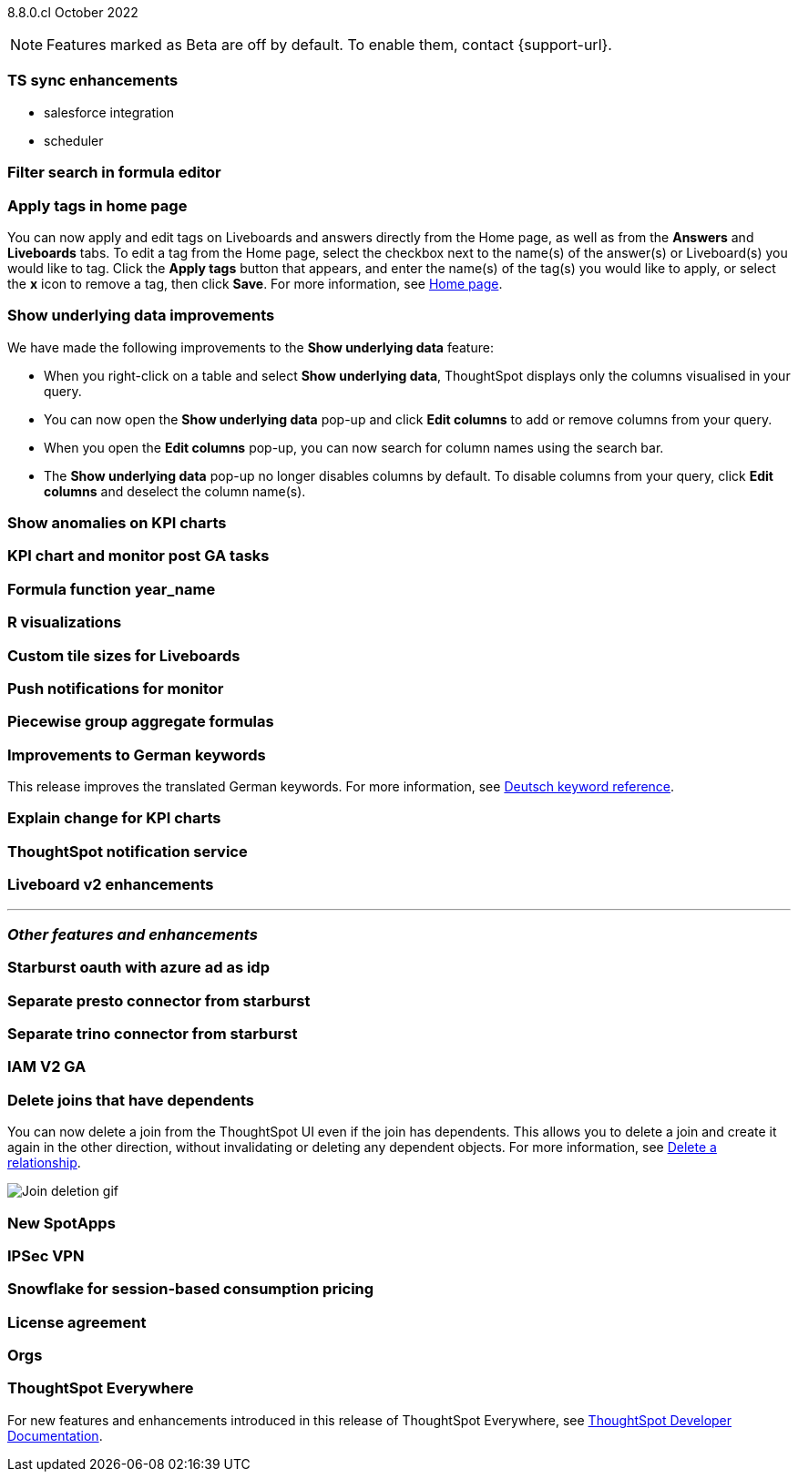 ifndef::pendo-links[]
[label label-dep]#8.8.0.cl# October 2022
endif::[]
ifdef::pendo-links[]
[label label-dep-whats-new]#8.8.0.cl#
[month-year-whats-new]#October 2022#
endif::[]

ifndef::pendo-links[]
NOTE: Features marked as [.badge.badge-update]#Beta# are off by default. To enable them, contact {support-url}.
endif::[]
ifndef::free-trial-feature[]
ifdef::pendo-links[]
NOTE: Features marked as [.badge.badge-update-whats-new]#Beta# are off by default. To enable them, contact {support-url}.
endif::[]
endif::free-trial-feature[]

[#primary-8-8-0-cl]

[#8-8-0-cl-ts-sync-enhancements]
[discrete]
=== TS sync enhancements

* salesforce integration
* scheduler

// Naomi. this may be better as two different notes?
// scheduler possibly GA, Salesforce moved to 8.9.0.cl

[#8-8-0-cl-search-formula-editor]
[discrete]
=== Filter search in formula editor

// Teresa (part of search data fe quality epic)

[#8-8-0-cl-tags]
[discrete]
=== Apply tags in home page

// Naomi

You can now apply and edit tags on Liveboards and answers directly from the Home page, as well as from the *Answers* and *Liveboards* tabs. To edit a tag from the Home page, select the checkbox next to the name(s) of the answer(s) or Liveboard(s) you would like to tag. Click the *Apply tags* button that appears, and enter the name(s) of the tag(s) you would like to apply, or select the *x* icon to remove a tag, then click *Save*. For more information, see xref:thoughtspot-one-homepage.adoc[Home page].

// add image?

[#8-8-0-cl-underlying-data]
[discrete]
=== Show underlying data improvements

// Naomi

We have made the following improvements to the *Show underlying data* feature:

* When you right-click on a table and select *Show underlying data*, ThoughtSpot displays only the columns visualised in your query.
* You can now open the *Show underlying data* pop-up and click *Edit columns* to add or remove columns from your query.
* When you open the *Edit columns* pop-up, you can now search for column names using the search bar.
* The *Show underlying data* pop-up no longer disables columns by default. To disable columns from your query, click *Edit columns* and deselect the column name(s).

[#8-8-0-cl-kpi-anomaly]
[discrete]
=== Show anomalies on KPI charts

// Naomi -- waiting for GA confirmation

[#8-8-0-cl-kpi-monitor]
[discrete]
=== KPI chart and monitor post GA tasks

// Naomi-- no documentation needed

[#8-8-0-cl-year-name]
[discrete]
=== Formula function year_name

// Teresa

[#8-8-0-cl-r-visualizations]
[discrete]
=== R visualizations

// Teresa

[#8-8-0-cl-custom-tile-sizes]
[discrete]
=== Custom tile sizes for Liveboards

// Teresa

[#8-8-0-cl-push-monitor]
[discrete]
=== Push notifications for monitor

// Naomi -- find out if we want to publish a mobile feature in the main docs

[#8-8-0-cl-piecewise-group-aggregate]
[discrete]
=== Piecewise group aggregate formulas

// Teresa

[#8-8-0-sw-german]
[discrete]
=== Improvements to German keywords
This release improves the translated German keywords.
For more information,
ifndef::pendo-links[]
see xref:keywords-de-DE.adoc[Deutsch keyword reference].
endif::[]
ifdef::pendo-links[]
see xref:keywords-de-DE.adoc[Deutsch keyword reference,window=_blank].
endif::[]

// THE FOLLOWING ARE NEEDS EVALUATION

[#8-8-0-cl-kpi-explain-change]
[discrete]
=== Explain change for KPI charts

// Naomi-- waiting for confirmation, likely to be beta in 8.8 or 8.9

[#8-8-0-cl-notifications]
[discrete]
=== ThoughtSpot notification service

// Naomi-- re:Adi, beta for Free Trial only in 8.8, asked to document only in 8.9

[#8-8-0-cl-liveboard-v2]
[discrete]
=== Liveboard v2 enhancements

// Teresa -- some of the tasks in this epic would require doc but the epic itself no longer has an etv

'''
[#secondary-8-7-0-cl]
[discrete]
=== _Other features and enhancements_

[#8-8-0-cl-starburst oauth]
[discrete]
=== Starburst oauth with azure ad as idp

// Mark

[#8-8-0-cl-presto]
[discrete]
=== Separate presto connector from starburst

// Mark

[#8-8-0-cl-trino]
[discrete]
=== Separate trino connector from starburst

// Mark

[#8-8-0-cl-iam-v2]
[discrete]
=== IAM V2 GA

// Teresa

[#8-8-0-cl-delete-joins]
[discrete]
=== Delete joins that have dependents

You can now delete a join from the ThoughtSpot UI even if the join has dependents. This allows you to delete a join and create it again in the other direction, without invalidating or deleting any dependent objects. For more information,
ifndef::pendo-links[]
see xref:relationship-delete.adoc[Delete a relationship].
endif::[]
ifdef::pendo-links[]
see xref:relationship-delete.adoc[Delete a relationship,window=_blank].
endif::[]

image::join-deletion-gif.gif[Join deletion gif]

[#8-8-0-cl-spotapps]
[discrete]
=== New SpotApps

// Teresa -- unclear what spotapps if any will be in 8.8

[#8-8-0-cl-ipsec-vpn]
[discrete]
=== IPSec VPN

// Teresa

[#8-8-0-cl-snowflake-consumption-pricing]
[discrete]
=== Snowflake for session-based consumption pricing

// Mark

[#8-8-0-cl-eula-v2]
[discrete]
=== License agreement

// Teresa

[#8-8-0-cl-orgs]
[discrete]
=== Orgs

// Teresa -- pretty sure we don't want this in the what's new since it's private beta, but I will confirm

ifndef::free-trial-feature[]
[discrete]
=== ThoughtSpot Everywhere

For new features and enhancements introduced in this release of ThoughtSpot Everywhere, see https://developers.thoughtspot.com/docs/?pageid=whats-new[ThoughtSpot Developer Documentation^].
endif::[]